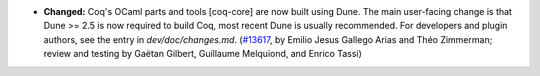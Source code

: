 - **Changed:**
  Coq's OCaml parts and tools [coq-core] are now built using Dune.
  The main user-facing change is that Dune >= 2.5 is now required to
  build Coq, most recent Dune is usually recommended.
  For developers and plugin authors, see the entry in
  `dev/doc/changes.md`.
  (`#13617 <https://github.com/coq/coq/pull/13617>`_,
  by Emilio Jesus Gallego Arias and Théo Zimmerman; review and testing by
  Gaëtan Gilbert, Guillaume Melquiond, and Enrico Tassi)
